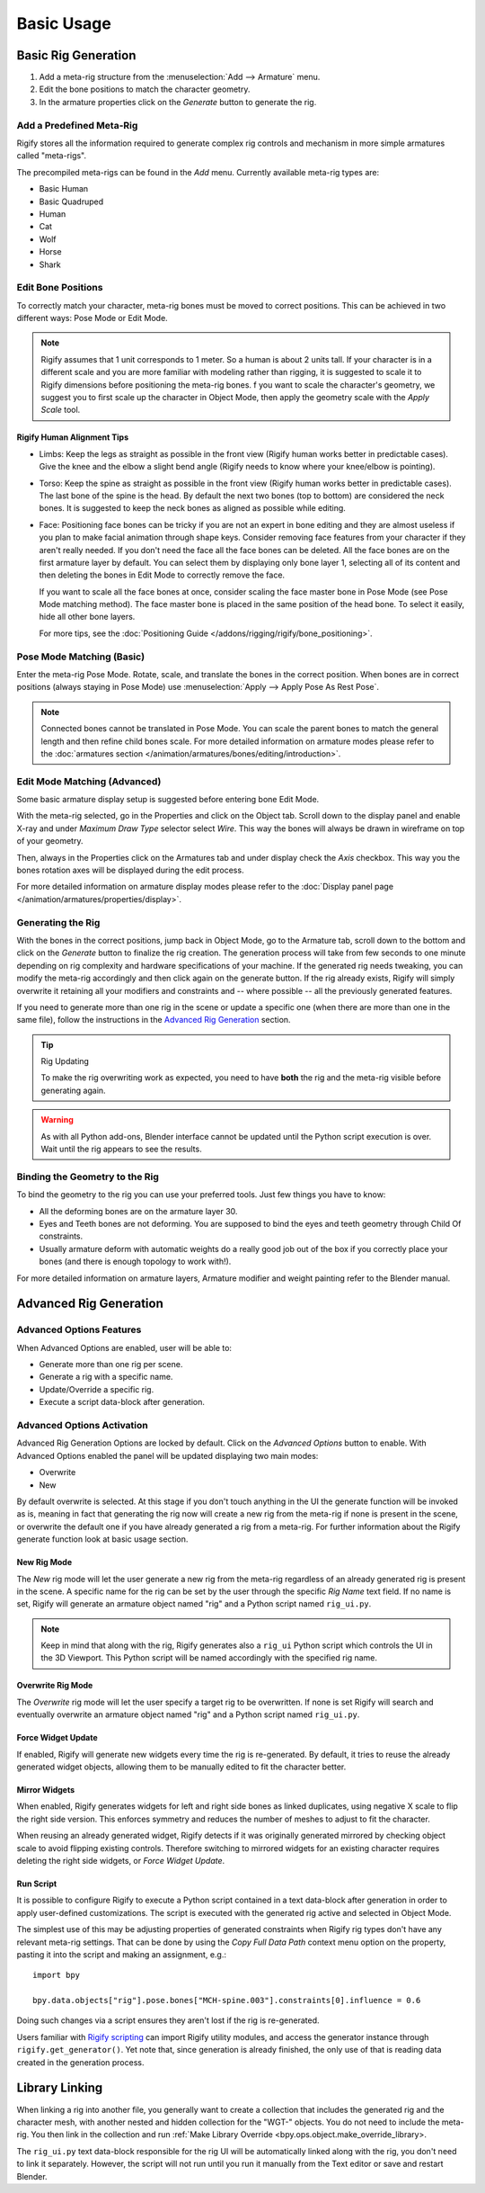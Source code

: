 
***********
Basic Usage
***********

.. _bpy.ops.pose.rigify_generate:

Basic Rig Generation
====================

#. Add a meta-rig structure from the :menuselection:`Add --> Armature` menu.
#. Edit the bone positions to match the character geometry.
#. In the armature properties click on the *Generate* button to generate the rig.


Add a Predefined Meta-Rig
-------------------------

.. reference::

   :Mode:      Object Mode
   :Menu:      :menuselection:`Add --> Armature`
   :Shortcut:  :kbd:`Shift-A`

Rigify stores all the information required to generate complex rig controls and mechanism in
more simple armatures called "meta-rigs".

The precompiled meta-rigs can be found in the *Add* menu.
Currently available meta-rig types are:

- Basic Human
- Basic Quadruped
- Human
- Cat
- Wolf
- Horse
- Shark


Edit Bone Positions
-------------------

To correctly match your character, meta-rig bones must be moved to correct positions.
This can be achieved in two different ways: Pose Mode or Edit Mode.

.. note::

   Rigify assumes that 1 unit corresponds to 1 meter. So a human is about 2 units tall.
   If your character is in a different scale and you are more familiar with modeling rather than rigging,
   it is suggested to scale it to Rigify dimensions before positioning the meta-rig bones.
   f you want to scale the character's geometry, we suggest you to first scale up the character in Object Mode,
   then apply the geometry scale with the *Apply Scale* tool.


Rigify Human Alignment Tips
^^^^^^^^^^^^^^^^^^^^^^^^^^^

- Limbs: Keep the legs as straight as possible in the front view (Rigify human works better in predictable cases).
  Give the knee and the elbow a slight bend angle (Rigify needs to know where your knee/elbow is pointing).
- Torso: Keep the spine as straight as possible in the front view (Rigify human works better in predictable cases).
  The last bone of the spine is the head. By default the next two bones (top to bottom)
  are considered the neck bones. It is suggested to keep the neck bones as aligned as possible while editing.
- Face: Positioning face bones can be tricky if you are not an expert in bone editing and
  they are almost useless if you plan to make facial animation through shape keys.
  Consider removing face features from your character if they aren't really needed.
  If you don't need the face all the face bones can be deleted.
  All the face bones are on the first armature layer by default.
  You can select them by displaying only bone layer 1, selecting all of its content and
  then deleting the bones in Edit Mode to correctly remove the face.

  If you want to scale all the face bones at once, consider scaling the face master bone
  in Pose Mode (see Pose Mode matching method).
  The face master bone is placed in the same position of the head bone.
  To select it easily, hide all other bone layers.

  For more tips, see the :doc:`Positioning Guide </addons/rigging/rigify/bone_positioning>`.


Pose Mode Matching (Basic)
--------------------------

Enter the meta-rig Pose Mode. Rotate, scale, and translate the bones in the correct position.
When bones are in correct positions (always staying in Pose Mode)
use :menuselection:`Apply --> Apply Pose As Rest Pose`.

.. note::

   Connected bones cannot be translated in Pose Mode.
   You can scale the parent bones to match the general length and then refine child bones scale.
   For more detailed information on armature modes please refer to
   the :doc:`armatures section </animation/armatures/bones/editing/introduction>`.


Edit Mode Matching (Advanced)
-----------------------------

Some basic armature display setup is suggested before entering bone Edit Mode.

With the meta-rig selected, go in the Properties and click on the Object tab.
Scroll down to the display panel and enable X-ray and under *Maximum Draw Type* selector select *Wire*.
This way the bones will always be drawn in wireframe on top of your geometry.

Then, always in the Properties click on the Armatures tab and under display check the *Axis* checkbox.
This way you the bones rotation axes will be displayed during the edit process.

For more detailed information on armature display modes please refer to
the :doc:`Display panel page </animation/armatures/properties/display>`.


Generating the Rig
------------------

With the bones in the correct positions, jump back in Object Mode, go to the Armature tab,
scroll down to the bottom and click on the *Generate* button to finalize the rig creation.
The generation process will take from few seconds to one minute depending on
rig complexity and hardware specifications of your machine.
If the generated rig needs tweaking, you can modify the meta-rig accordingly and
then click again on the generate button. If the rig already exists,
Rigify will simply overwrite it retaining all your modifiers and constraints and -- where possible --
all the previously generated features.

If you need to generate more than one rig in the scene or update a specific one
(when there are more than one in the same file), follow the instructions in the `Advanced Rig Generation`_ section.

.. tip:: Rig Updating

   To make the rig overwriting work as expected, you need to have **both** the rig and
   the meta-rig visible before generating again.

.. warning::

   As with all Python add-ons, Blender interface cannot be updated until the Python script execution is over.
   Wait until the rig appears to see the results.


Binding the Geometry to the Rig
-------------------------------

To bind the geometry to the rig you can use your preferred tools. Just few things you have to know:

- All the deforming bones are on the armature layer 30.
- Eyes and Teeth bones are not deforming. You are supposed to bind the eyes and teeth geometry
  through Child Of constraints.
- Usually armature deform with automatic weights do a really good job out of the box
  if you correctly place your bones (and there is enough topology to work with!).

For more detailed information on armature layers, Armature modifier and weight painting refer to the Blender manual.


.. _bpy.types.Armature.rigify:

Advanced Rig Generation
=======================

Advanced Options Features
-------------------------

When Advanced Options are enabled, user will be able to:

- Generate more than one rig per scene.
- Generate a rig with a specific name.
- Update/Override a specific rig.
- Execute a script data-block after generation.


Advanced Options Activation
---------------------------

Advanced Rig Generation Options are locked by default. Click on the *Advanced Options* button to enable.
With Advanced Options enabled the panel will be updated displaying two main modes:

- Overwrite
- New

By default overwrite is selected. At this stage if you don't touch anything in the UI the generate function
will be invoked as is, meaning in fact that generating the rig now will create a new rig from the meta-rig
if none is present in the scene, or overwrite the default one if you have already generated a rig from a meta-rig.
For further information about the Rigify generate function look at basic usage section.


New Rig Mode
^^^^^^^^^^^^

The *New* rig mode will let the user generate a new rig from the meta-rig regardless of
an already generated rig is present in the scene.
A specific name for the rig can be set by the user through the specific *Rig Name* text field.
If no name is set, Rigify will generate an armature object named "rig" and a Python script named ``rig_ui.py``.

.. note::

   Keep in mind that along with the rig, Rigify generates also a ``rig_ui`` Python script
   which controls the UI in the 3D Viewport. This Python script will be named accordingly with
   the specified rig name.


Overwrite Rig Mode
^^^^^^^^^^^^^^^^^^

The *Overwrite* rig mode will let the user specify a target rig to be overwritten.
If none is set Rigify will search and eventually overwrite an armature object named "rig" and
a Python script named ``rig_ui.py``.


Force Widget Update
^^^^^^^^^^^^^^^^^^^

If enabled, Rigify will generate new widgets every time the rig is re-generated. By default,
it tries to reuse the already generated widget objects, allowing them to be manually edited
to fit the character better.


Mirror Widgets
^^^^^^^^^^^^^^

When enabled, Rigify generates widgets for left and right side bones as
linked duplicates, using negative X scale to flip the right side version.
This enforces symmetry and reduces the number of meshes to adjust to
fit the character.

When reusing an already generated widget, Rigify detects if it was originally generated mirrored
by checking object scale to avoid flipping existing controls. Therefore switching to mirrored
widgets for an existing character requires deleting the right side widgets, or *Force Widget Update*.


Run Script
^^^^^^^^^^

It is possible to configure Rigify to execute a Python script contained in a text data-block
after generation in order to apply user-defined customizations. The script is executed with
the generated rig active and selected in Object Mode.

The simplest use of this may be adjusting properties of generated constraints when Rigify rig types
don't have any relevant meta-rig settings. That can be done by using the *Copy Full Data Path*
context menu option on the property, pasting it into the script and making an assignment, e.g.::

   import bpy

   bpy.data.objects["rig"].pose.bones["MCH-spine.003"].constraints[0].influence = 0.6

Doing such changes via a script ensures they aren't lost if the rig is re-generated.

Users familiar with `Rigify scripting <https://wiki.blender.org/wiki/Process/Addons/Rigify>`__
can import Rigify utility modules, and access the generator instance through ``rigify.get_generator()``.
Yet note that, since generation is already finished, the only use of that is reading data created
in the generation process.


Library Linking
===============

When linking a rig into another file, you generally want to create a collection that includes
the generated rig and the character mesh, with another nested and hidden collection for the "WGT-" objects.
You do not need to include the meta-rig. You then link in the collection and run
:ref:`Make Library Override <bpy.ops.object.make_override_library>.

The ``rig_ui.py`` text data-block responsible for the rig UI will be automatically linked along with
the rig, you don't need to link it separately. However, the script will not run until you run it
manually from the Text editor or save and restart Blender.
